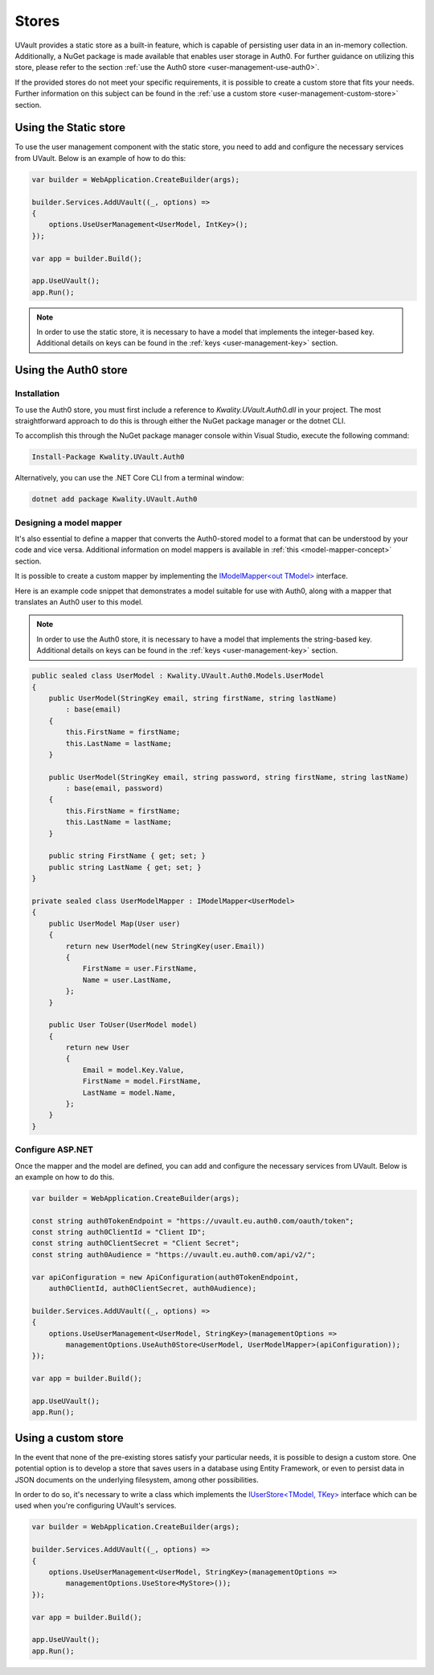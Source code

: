 .. _choosing-a-user-management-store:

Stores
######

UVault provides a static store as a built-in feature, which is capable of persisting user data in an in-memory
collection. Additionally, a NuGet package is made available that enables user storage in Auth0. For further guidance on
utilizing this store, please refer to the section :ref:`use the Auth0 store <user-management-use-auth0>`.

If the provided stores do not meet your specific requirements, it is possible to create a custom store that fits your
needs. Further information on this subject can be found in the :ref:`use a custom store <user-management-custom-store>`
section.

Using the Static store
**********************

To use the user management component with the static store, you need to add and configure the necessary services from
UVault. Below is an example of how to do this:

.. code-block:: csharp

    var builder = WebApplication.CreateBuilder(args);

    builder.Services.AddUVault((_, options) =>
    {
        options.UseUserManagement<UserModel, IntKey>();
    });

    var app = builder.Build();

    app.UseUVault();
    app.Run();

.. note::
    In order to use the static store, it is necessary to have a model that implements the integer-based key.
    Additional details on keys can be found in the :ref:`keys <user-management-key>` section.

.. _user-management-use-auth0:

Using the Auth0 store
*********************

Installation
============

To use the Auth0 store, you must first include a reference to `Kwality.UVault.Auth0.dll` in your project.
The most straightforward approach to do this is through either the NuGet package manager or the dotnet CLI.

To accomplish this through the NuGet package manager console within Visual Studio, execute the following command:

.. code-block:: console

    Install-Package Kwality.UVault.Auth0

Alternatively, you can use the .NET Core CLI from a terminal window:

.. code-block:: console

    dotnet add package Kwality.UVault.Auth0

Designing a model mapper
========================

It's also essential to define a mapper that converts the Auth0-stored model to a format that can be understood by your
code and vice versa. Additional information on model mappers is available  in :ref:`this <model-mapper-concept>` section.

It is possible to create a custom mapper by implementing the `IModelMapper<out TModel>`_ interface.

Here is an example code snippet that demonstrates a model suitable for use with Auth0, along with a mapper that
translates an Auth0 user to this model.

.. note::
    In order to use the Auth0 store, it is necessary to have a model that implements the string-based key.
    Additional details on keys can be found in the :ref:`keys <user-management-key>` section.

.. code-block:: csharp

    public sealed class UserModel : Kwality.UVault.Auth0.Models.UserModel
    {
        public UserModel(StringKey email, string firstName, string lastName)
            : base(email)
        {
            this.FirstName = firstName;
            this.LastName = lastName;
        }

        public UserModel(StringKey email, string password, string firstName, string lastName)
            : base(email, password)
        {
            this.FirstName = firstName;
            this.LastName = lastName;
        }

        public string FirstName { get; set; }
        public string LastName { get; set; }
    }

    private sealed class UserModelMapper : IModelMapper<UserModel>
    {
        public UserModel Map(User user)
        {
            return new UserModel(new StringKey(user.Email))
            {
                FirstName = user.FirstName,
                Name = user.LastName,
            };
        }

        public User ToUser(UserModel model)
        {
            return new User
            {
                Email = model.Key.Value,
                FirstName = model.FirstName,
                LastName = model.Name,
            };
        }
    }

Configure ASP.NET
=================

Once the mapper and the model are defined, you can add and configure the necessary services from UVault. Below is an
example on how to do this. 

.. code-block:: csharp

    var builder = WebApplication.CreateBuilder(args);

    const string auth0TokenEndpoint = "https://uvault.eu.auth0.com/oauth/token";
    const string auth0ClientId = "Client ID";
    const string auth0ClientSecret = "Client Secret";
    const string auth0Audience = "https://uvault.eu.auth0.com/api/v2/";

    var apiConfiguration = new ApiConfiguration(auth0TokenEndpoint,
        auth0ClientId, auth0ClientSecret, auth0Audience);

    builder.Services.AddUVault((_, options) =>
    {
        options.UseUserManagement<UserModel, StringKey>(managementOptions => 
            managementOptions.UseAuth0Store<UserModel, UserModelMapper>(apiConfiguration));
    });

    var app = builder.Build();

    app.UseUVault();
    app.Run();

.. _user-management-custom-store:

Using a custom store
********************

In the event that none of the pre-existing stores satisfy your particular needs, it is possible to design a custom
store. One potential option is to develop a store that saves users in a database using Entity Framework, or even to
persist data in JSON documents on the underlying filesystem, among other possibilities.

In order to do so, it's necessary to write a class which implements the `IUserStore<TModel, TKey>`_ interface which can
be used when you're configuring UVault's services.

.. code-block:: csharp

    var builder = WebApplication.CreateBuilder(args);

    builder.Services.AddUVault((_, options) =>
    {
        options.UseUserManagement<UserModel, StringKey>(managementOptions =>
            managementOptions.UseStore<MyStore>());
    });

    var app = builder.Build();

    app.UseUVault();
    app.Run();

.. _IModelMapper<out TModel>: https://github.com/dotnet-essentials/Kwality.UVault/blob/main/app/Kwality.UVault.Auth0/Users/Mapping/Abstractions/IModel.Mapper%7BTModel%7D.cs
.. _IUserStore<TModel, TKey>: https://github.com/dotnet-essentials/Kwality.UVault/blob/main/app/Kwality.UVault/Users/Stores/Abstractions/IUser.Store%7BTModel%2C%20TKey%7D.cs
